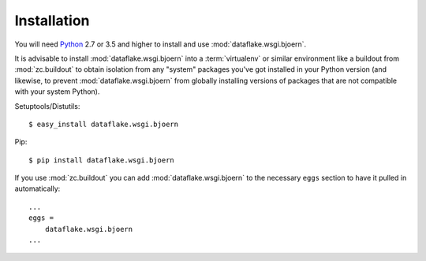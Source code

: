 Installation
============
You will need `Python <http://python.org>`_ 2.7 or 3.5 and higher to install
and use :mod:`dataflake.wsgi.bjoern`.

It is advisable to install :mod:`dataflake.wsgi.bjoern` into a
:term:`virtualenv` or similar environment like a buildout from
:mod:`zc.buildout` to obtain isolation from any "system" packages you've got
installed in your Python version (and likewise, to prevent
:mod:`dataflake.wsgi.bjoern` from globally installing versions of packages
that are not compatible with your system Python).

Setuptools/Distutils::

  $ easy_install dataflake.wsgi.bjoern

Pip::

  $ pip install dataflake.wsgi.bjoern

If you use :mod:`zc.buildout` you can add :mod:`dataflake.wsgi.bjoern`
to the necessary ``eggs`` section to have it pulled in automatically::

    ...
    eggs =
        dataflake.wsgi.bjoern
    ...

